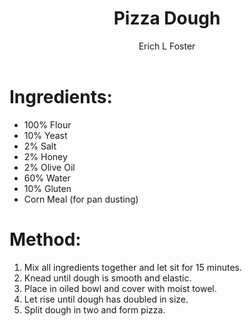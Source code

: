 #+TITLE:       Pizza Dough
#+AUTHOR:      Erich L Foster
#+EMAIL:       erichlf@gmail.com
#+URI:         /Recipes/Bread/PizzaDough
#+KEYWORDS:    bread, italian
#+TAGS:        :bread:italian:
#+LANGUAGE:    en
#+OPTIONS:     H:3 num:nil toc:nil \n:nil ::t |:t ^:nil -:nil f:t *:t <:t
#+DESCRIPTION: Pizza Dough
* Ingredients:
- 100% Flour
- 10% Yeast
- 2% Salt
- 2% Honey
- 2% Olive Oil
- 60% Water
- 10% Gluten
- Corn Meal (for pan dusting)

* Method:
1. Mix all ingredients together and let sit for 15 minutes.
2. Knead until dough is smooth and elastic.
3. Place in oiled bowl and cover with moist towel.
4. Let rise until dough has doubled in size.
5. Split dough in two and form pizza.

